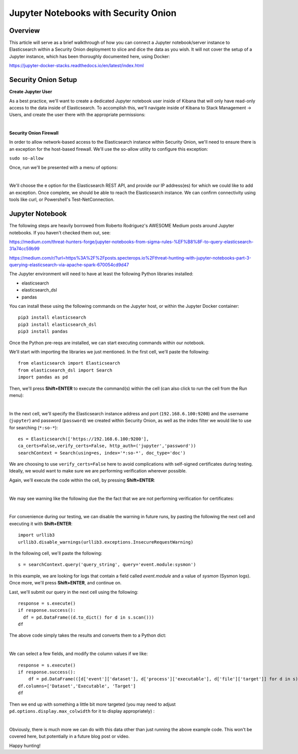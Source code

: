 Jupyter Notebooks with Security Onion
==============

Overview
--------------------
This article will serve as a brief walkthrough of how you can connect a Jupyter notebook/server instance to Elasticsearch within a Security Onion deployment to slice and dice the data as you wish.
It will not cover the setup of a Jupyter instance, which has been thoroughly documented here, using Docker:

https://jupyter-docker-stacks.readthedocs.io/en/latest/index.html

Security Onion Setup
--------------------

**Create Jupyter User**

As a best practice, we'll want to create a dedicated Jupyter notebook user inside of Kibana that will only have read-only access to the data inside of Elasticsearch. 
To accomplish this, we'll navigate inside of Kibana to Stack Management -> Users, and create the user there with the appropriate permissions:

.. image:: https://user-images.githubusercontent.com/16829864/144250356-ed1ccfd7-d312-48e1-875d-92c9717b4145.png
  :target:  https://user-images.githubusercontent.com/16829864/144250356-ed1ccfd7-d312-48e1-875d-92c9717b4145.png
|
**Security Onion Firewall**

In order to allow network-based access to the Elasticsearch instance within Security Onion, we'll need to ensure there is an exception for the host-based firewall.
We'll use the so-allow utility to configure this exception:

``sudo so-allow``

Once, run we'll be presented with a menu of options: 

.. image:: https://user-images.githubusercontent.com/16829864/144250440-3a57f53c-bf38-48cf-91bd-416e1bb8db61.png
  :target:  https://user-images.githubusercontent.com/16829864/144250440-3a57f53c-bf38-48cf-91bd-416e1bb8db61.png
|
We'll choose the e option for the Elasticsearch REST API, and provide our IP address(es) for which we could like to add an exception. Once complete, we should be able to reach the Elasticsearch instance. We can confirm connectivity using tools like curl, or Powershell's Test-NetConnection.


Jupyter Notebook
--------------------

.. note::

The following steps are heavily borrowed from Roberto Rodriguez's AWESOME Medium posts around Jupyter notebooks.  If you haven't checked them out, see:

https://medium.com/threat-hunters-forge/jupyter-notebooks-from-sigma-rules-%EF%B8%8F-to-query-elasticsearch-31a74cc59b99

https://medium.com/r/?url=https%3A%2F%2Fposts.specterops.io%2Fthreat-hunting-with-jupyter-notebooks-part-3-querying-elasticsearch-via-apache-spark-670054cd9d47


The Jupyter environment will need to have at least the following Python libraries installed:

- elasticsearch
- elasticsearch_dsl
- pandas

You can install these using the following commands on the Jupyter host, or within the Jupyter Docker container:
::
  pip3 install elasticsearch
  pip3 install elasticsearch_dsl
  pip3 install pandas
  
Once the Python pre-reqs are installed, we can start executing commands within our notebook.

We'll start with importing the libraries we just mentioned. In the first cell, we'll paste the following:
::
  from elasticsearch import Elasticsearch
  from elasticsearch_dsl import Search
  import pandas as pd
  
Then, we'll press **Shift+ENTER** to execute the command(s) within the cell (can also click to run the cell from the Run menu):

.. image:: https://user-images.githubusercontent.com/16829864/144251813-190e33f2-0684-44be-a1d8-2caa5a440c8f.png
  :target:  https://user-images.githubusercontent.com/16829864/144251813-190e33f2-0684-44be-a1d8-2caa5a440c8f.png
|
In the next cell, we'll specify the Elasticsearch instance address and port (``192.168.6.100:9200``) and the username (``jupyter``) and password (``password``) we created within Security Onion, as well as the index filter we would like to use for searching (``*:so-*``):
::
  es = Elasticsearch(['https://192.168.6.100:9200'],
  ca_certs=False,verify_certs=False, http_auth=('jupyter','password'))
  searchContext = Search(using=es, index='*:so-*', doc_type='doc')

.. note:: 

We are choosing to use ``verify_certs=False`` here to avoid complications with self-signed certificates during testing. Ideally, we would want to make sure we are performing verification wherever possible.

Again, we'll execute the code within the cell, by pressing **Shift+ENTER**:

.. image:: https://user-images.githubusercontent.com/16829864/144254078-7b57d6a0-5729-41c0-a7f6-22842a42080e.png
  :target:  https://user-images.githubusercontent.com/16829864/144254078-7b57d6a0-5729-41c0-a7f6-22842a42080e.png
|
We may see warning like the following due the the fact that we are not performing verification for certificates:

.. image:: https://user-images.githubusercontent.com/16829864/144252418-a6ced1a0-ef9e-4c66-b516-dc14facb80a5.png
  :target:  https://user-images.githubusercontent.com/16829864/144252418-a6ced1a0-ef9e-4c66-b516-dc14facb80a5.png
|
For convenience during our testing, we can disable the warning in future runs, by pasting the following the next cell and executing it with **Shift+ENTER**:
::
  import urllib3
  urllib3.disable_warnings(urllib3.exceptions.InsecureRequestWarning)

In the following cell, we'll paste the following:
::
  s = searchContext.query('query_string', query='event.module:sysmon')

In this example, we are looking for logs that contain a field called `event.module` and a value of `sysmon` (Sysmon logs). Once more, we'll press **Shift+ENTER**, and continue on.

Last, we'll submit our query in the next cell using the following:
::
  response = s.execute()
  if response.success():
    df = pd.DataFrame((d.to_dict() for d in s.scan()))
  df

The above code simply takes the results and converts them to a Python dict:

.. image:: https://user-images.githubusercontent.com/16829864/144252891-5832070d-1d58-4e28-82f5-ba47081724bf.png
  :target:  https://user-images.githubusercontent.com/16829864/144252891-5832070d-1d58-4e28-82f5-ba47081724bf.png
|
We can select a few fields, and modify the column values if we like:
::
  response = s.execute()
  if response.success():
      df = pd.DataFrame(([d['event']['dataset'], d['process']['executable'], d['file']['target']] for d in s))
  df.columns=['Dataset','Executable', 'Target']
  df

Then we end up with something a little bit more targeted (you may need to adjust ``pd.options.display.max_colwidth`` for it to display appropriately) :

.. image:: https://user-images.githubusercontent.com/16829864/144252941-5821e104-91ce-4fda-a00d-39352e17f9eb.png
  :target:  https://user-images.githubusercontent.com/16829864/144252941-5821e104-91ce-4fda-a00d-39352e17f9eb.png
|
Obviously, there is much more we can do with this data other than just running the above example code. This won't be covered here, but potentially in a future blog post or video.

Happy hunting!
